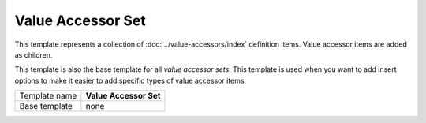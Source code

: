 Value Accessor Set
==========================================

This template represents a collection of :doc:`../value-accessors/index` definition items. 
Value accessor items are added as children.

This template is also the base template for all *value accessor sets*. 
This template is used when you want to add insert options to make it
easier to add specific types of value accessor items.

+-----------------------------------+-----------------------------------------------------------------------+
| Template name                     | **Value Accessor Set**                                                |
+-----------------------------------+-----------------------------------------------------------------------+
| Base template                     | none                                                                  |
+-----------------------------------+-----------------------------------------------------------------------+
